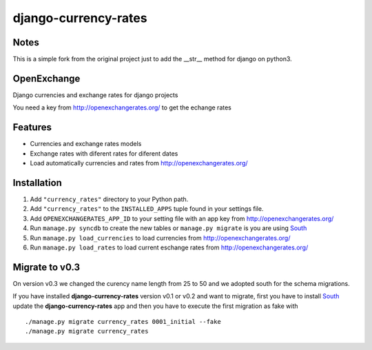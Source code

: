 =====================
django-currency-rates
=====================

Notes
=====

This is a simple fork from the original project just to add the __str__ method for django on python3.

OpenExchange
============

Django currencies and exchange rates for django projects

You need a key from http://openexchangerates.org/ to get the echange rates

Features
========

- Currencies and exchange rates models
- Exchange rates with diferent rates for diferent dates
- Load automatically currencies and rates from http://openexchangerates.org/

Installation
============

#. Add ``"currency_rates"`` directory to your Python path.
#. Add ``"currency_rates"`` to the ``INSTALLED_APPS`` tuple found in
   your settings file.
#. Add ``OPENEXCHANGERATES_APP_ID`` to your setting file with an app key from http://openexchangerates.org/
#. Run ``manage.py syncdb`` to create the new tables or ``manage.py migrate`` is you are using South_
#. Run ``manage.py load_currencies`` to load currencies from http://openexchangerates.org/
#. Run ``manage.py load_rates`` to load current eschange rates from http://openexchangerates.org/

Migrate to v0.3
===============

On version v0.3 we changed the curency name length from 25 to 50 and we adopted south for
the schema migrations.

If you have installed **django-currency-rates** version v0.1 or v0.2 and want to migrate,
first you have to install South_ update the **django-currency-rates** app and then you have to execute
the first migration as fake with ::

    ./manage.py migrate currency_rates 0001_initial --fake
    ./manage.py migrate currency_rates


.. _South: http://south.aeracode.org/
